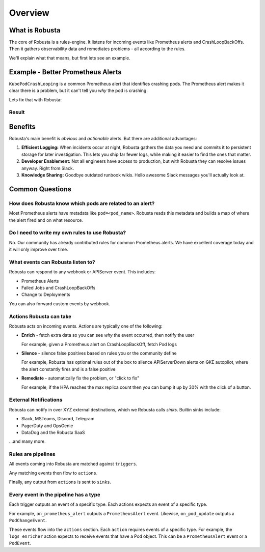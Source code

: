 
Overview
================================

What is Robusta
^^^^^^^^^^^^^^^^^^^

The core of Robusta is a rules-engine. It listens for incoming events like Prometheus alerts and
CrashLoopBackOffs. Then it gathers observability data and remediates problems - all according to the rules.

We'll explain what that means, but first lets see an example.

Example - Better Prometheus Alerts
^^^^^^^^^^^^^^^^^^^^^^^^^^^^^^^^^^^^^^^^

``KubePodCrashLooping`` is a common Prometheus alert that identifies crashing pods. The Prometheus alert makes it clear
there is a problem, but it can't tell you *why* the pod is crashing.

Lets fix that with Robusta:

.. grid:: 2
    :margin: 0
    :padding: 0

    .. grid-item::
       :columns: 7

       .. code-block:: yaml

            - triggers:
              - on_prometheus_alert:
                  alert_name: KubePodCrashLooping
              actions:
              - logs_enricher: {}
              - pod_events_enricher: {}
              sinks:
              - slack_sink

       .. code-annotations::
            1. This rule will fire on the Prometheus alert named "KubePodCrashLooping"
            2. Robusta will find the pod that crashed and fetch logs
            3. The alert - along with data Robusta gathered - will be sent to Slack

    .. grid-item::
        :columns: 5

        To the left is a Robusta rule, or "playbook". It has three sections.

        **Triggers**: what events should cause this rule to run?

        **Actions**: what should happen when this rule runs?

        **Sinks**: where should results from this rule be sent?

Result
------------
.. image:: /images/example-alert.png
    :width: 800px

Benefits
^^^^^^^^^^^^
Robusta's main benefit is *obvious* and *actionable* alerts. But there are additional advantages:

1. **Efficient Logging:** When incidents occur at night, Robusta gathers the data you need and commits it to persistent storage for later investigation. This lets you ship far fewer logs, while making it easier to find the ones that matter.
2. **Developer Enablement:** Not all engineers have access to production, but with Robusta they can resolve issues anyway. Right from Slack.
3. **Knowledge Sharing:** Goodbye outdated runbook wikis. Hello awesome Slack messages you'll actually look at.

Common Questions
^^^^^^^^^^^^^^^^^^

How does Robusta know which pods are related to an alert?
-------------------------------------------------------------------------

Most Prometheus alerts have metadata like ``pod=<pod_name>``. Robusta reads this metadata and builds a map of where the
alert fired and on what resource.

Do I need to write my own rules to use Robusta?
---------------------------------------------------------------
No. Our community has already contributed rules for common Prometheus alerts. We have excellent coverage today and it
will only improve over time.


What events can Robusta listen to?
----------------------------------

Robusta can respond to any webhook or APIServer event. This includes:

* Prometheus Alerts
* Failed Jobs and CrashLoopBackOffs
* Change to Deployments

You can also forward custom events by webhook.

Actions Robusta can take
--------------------------

Robusta acts on incoming events. Actions are typically one of the following:

* **Enrich** - fetch extra data so you can see *why* the event occurred, then notify the user

  For example, given a Prometheus alert on CrashLoopBackOff, fetch Pod logs

* **Silence** - silence false positives based on rules you or the community define

  For example, Robusta has optional rules out of the box to silence APIServerDown alerts on GKE autopilot, where the alert constantly fires and is a false positive

* **Remediate** - automatically fix the problem, or "click to fix"

  For example, if the HPA reaches the max replica count then you can bump it up by 30% with the click of a button.

External Notifications
-------------------------

Robusta can notify in over XYZ external destinations, which we Robusta calls *sinks*. Builtin sinks include:

* Slack, MSTeams, Discord, Telegram
* PagerDuty and OpsGenie
* DataDog and the Robusta SaaS

...and many more.


Rules are pipelines
---------------------------

All events coming into Robusta are matched against ``triggers``.

Any matching events then flow to ``actions``.

Finally, any output from ``actions`` is sent to ``sinks``.

Every event in the pipeline has a type
------------------------------------------------

Each trigger outputs an event of a specific type. Each actions expects an event of a specific type.

For example, ``on_prometheus_alert`` outputs a ``PrometheusAlert`` event. Likewise, ``on_pod_update`` outputs a
``PodChangeEvent``.

These events flow into the ``actions`` section. Each ``action`` requires events of a specific type.
For example, the ``logs_enricher`` action expects to receive events that have a Pod object. This can be a
``PrometheusAlert`` event or a ``PodEvent``.
